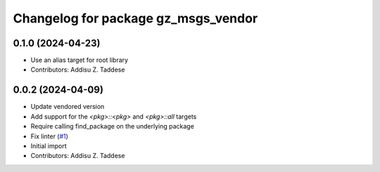 ^^^^^^^^^^^^^^^^^^^^^^^^^^^^^^^^^^^^
Changelog for package gz_msgs_vendor
^^^^^^^^^^^^^^^^^^^^^^^^^^^^^^^^^^^^

0.1.0 (2024-04-23)
------------------
* Use an alias target for root library
* Contributors: Addisu Z. Taddese

0.0.2 (2024-04-09)
------------------
* Update vendored version
* Add support for the `<pkg>::<pkg>` and `<pkg>::all` targets
* Require calling find_package on the underlying package
* Fix linter (`#1 <https://github.com/gazebo-release/gz_msgs_vendor/issues/1>`_)
* Initial import
* Contributors: Addisu Z. Taddese
